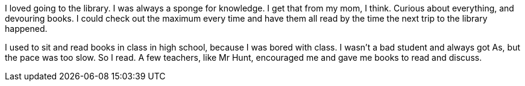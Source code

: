 I loved going to the library. I was always a sponge for knowledge. I get that from my mom, I think. Curious about everything, and devouring books. I could check out the maximum every time and have them all read by the time the next trip to the library happened.

I used to sit and read books in class in high school, because I was bored with class. I wasn't a bad student and always got As, but the pace was too slow. So I read. A few teachers, like Mr Hunt, encouraged me and gave me books to read and discuss.
